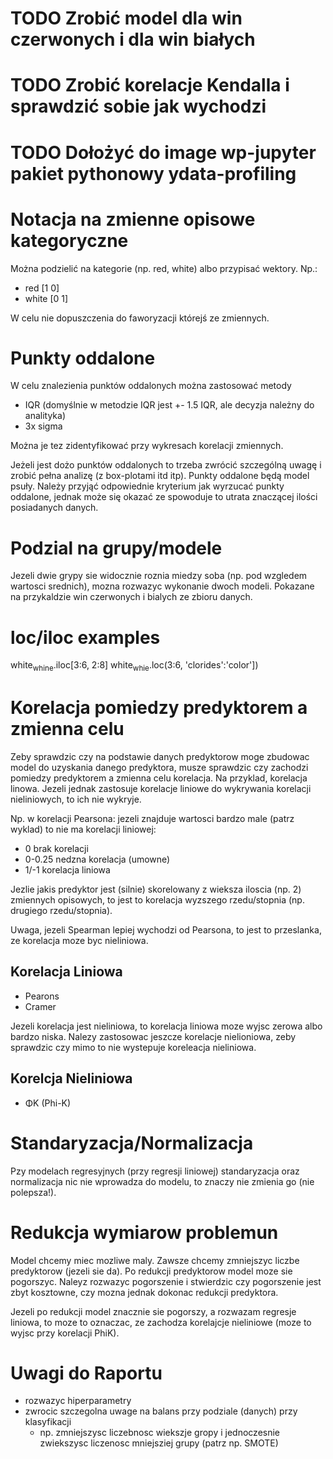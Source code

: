 * TODO Zrobić model dla win czerwonych i dla win białych
* TODO Zrobić korelacje Kendalla i sprawdzić sobie jak wychodzi
* TODO Dołożyć do image wp-jupyter pakiet pythonowy ydata-profiling

* Notacja na zmienne opisowe kategoryczne
Można podzielić na kategorie (np. red, white) albo przypisać wektory. Np.:
- red [1 0]
- white [0 1]
W celu nie dopuszczenia do faworyzacji którejś ze zmiennych.

* Punkty oddalone
W celu znalezienia punktów oddalonych można zastosować metody
- IQR (domyślnie w metodzie IQR jest +- 1.5 IQR, ale decyzja należny do analityka)
- 3x sigma
Można je tez zidentyfikować przy wykresach korelacji zmiennych.

Jeżeli jest dożo punktów oddalonych to trzeba zwrócić szczególną uwagę i zrobić
pełna analizę (z box-plotami itd itp). Punkty oddalone będą model psuły. Należy przyjąć
odpowiednie kryterium jak wyrzucać punkty oddalone, jednak może się okazać ze spowoduje to
utrata znaczącej ilości posiadanych danych.

* Podzial na grupy/modele
Jezeli dwie grypy sie widocznie roznia miedzy soba (np. pod wzgledem wartosci srednich), mozna
rozwazyc wykonanie dwoch modeli. Pokazane na przykaldzie win czerwonych i bialych ze zbioru danych.

* loc/iloc examples
white_whine.iloc[3:6, 2:8]
white_whie.loc(3:6, 'clorides':'color'])

* Korelacja pomiedzy predyktorem a zmienna celu
Zeby sprawdzic czy na podstawie danych predyktorow moge zbudowac model do uzyskania
danego predyktora, musze sprawdzic czy zachodzi pomiedzy predyktorem a zmienna celu korelacja.
Na przyklad, korelacja linowa. Jezeli jednak zastosuje korelacje liniowe do wykrywania korelacji
nieliniowych, to ich nie wykryje.

Np. w korelacji Pearsona: jezeli znajduje wartosci bardzo male (patrz wyklad) to nie ma korelacji
liniowej:
- 0 brak korelacji
- 0-0.25 nedzna korelacja (umowne)
- 1/-1 korelacja liniowa

Jezlie jakis predyktor jest (silnie) skorelowany z wieksza iloscia (np. 2) zmiennych opisowych,
to jest to korelacja wyzszego rzedu/stopnia (np. drugiego rzedu/stopnia).

Uwaga, jezeli Spearman lepiej wychodzi od Pearsona, to jest to przeslanka, ze korelacja moze
byc nieliniowa.

** Korelacja Liniowa
- Pearons
- Cramer
Jezeli korelacja jest nieliniowa, to korelacja liniowa moze wyjsc zerowa albo bardzo niska.
Nalezy zastosowac jeszcze korelacje nielioniowa, zeby sprawdzic czy mimo to nie wystepuje
koreleacja nieliniowa.

** Korelcja Nieliniowa
- ΦK (Phi-K)

* Standaryzacja/Normalizacja
Pzy modelach regresyjnych (przy regresji liniowej) standaryzacja oraz normalizacja
nic nie wprowadza do modelu, to znaczy nie zmienia go (nie polepsza!).

* Redukcja wymiarow problemun
Model chcemy miec mozliwe maly. Zawsze chcemy zmniejszyc liczbe predyktorow (jezeli sie da).
Po redukcji predyktorow model moze sie pogorszyc. Naleyz rozwazyc pogorszenie i stwierdzic
czy pogorszenie jest zbyt kosztowne, czy mozna jednak dokonac redukcji predyktora.

Jezeli po redukcji model znacznie sie pogorszy, a rozwazam regresje liniowa, to moze
to oznaczac, ze zachodza korelajcje nieliniowe (moze to wyjsc przy korelacji PhiK).

* Uwagi do Raportu
- rozwazyc hiperparametry
- zwrocic szczegolna uwage na balans przy podziale (danych) przy klasyfikacji
  - np. zmniejszysc liczebnosc wiekszje gropy i jednoczesnie zwiekszysc liczenosc
    mniejsziej grupy (patrz np. SMOTE)
